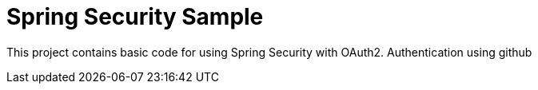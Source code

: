 = Spring Security Sample

This project contains basic code for using Spring Security with 
OAuth2. Authentication using github